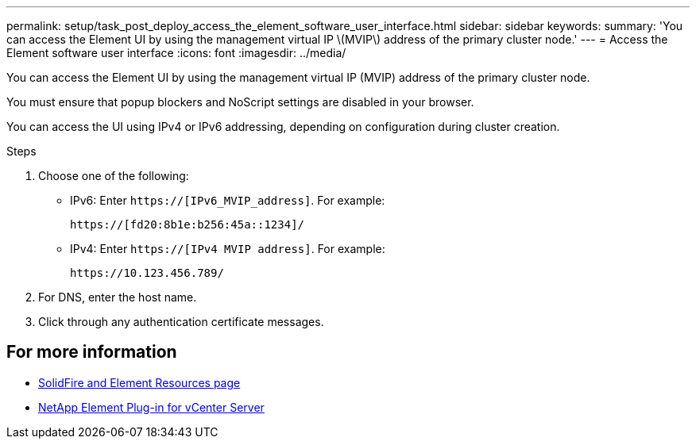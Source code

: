 ---
permalink: setup/task_post_deploy_access_the_element_software_user_interface.html
sidebar: sidebar
keywords:
summary: 'You can access the Element UI by using the management virtual IP \(MVIP\) address of the primary cluster node.'
---
= Access the Element software user interface
:icons: font
:imagesdir: ../media/

[.lead]
You can access the Element UI by using the management virtual IP (MVIP) address of the primary cluster node.

You must ensure that popup blockers and NoScript settings are disabled in your browser.

You can access the UI using IPv4 or IPv6 addressing, depending on configuration during cluster creation.

.Steps

. Choose one of the following:
 ** IPv6: Enter `https://[IPv6_MVIP_address]`. For example:
+
----
https://[fd20:8b1e:b256:45a::1234]/
----

 ** IPv4: Enter `https://[IPv4 MVIP address]`. For example:
+
----
https://10.123.456.789/
----
. For DNS, enter the host name.
. Click through any authentication certificate messages.



== For more information
* https://www.netapp.com/data-storage/solidfire/documentation[SolidFire and Element Resources page^]
* https://docs.netapp.com/us-en/vcp/index.html[NetApp Element Plug-in for vCenter Server^]
